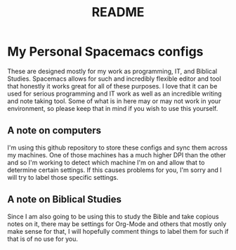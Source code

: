 #+TITLE: README

* My Personal Spacemacs configs
These are designed mostly for my work as programming, IT, and Biblical Studies. Spacemacs allows for such and incredibly flexible editor and tool that honestly it works great for all of these purposes. I love that it can be used for serious programming and IT work as well as an incredible writing and note taking tool. Some of what is in here may or may not work in your environment, so please keep that in mind if you wish to use this yourself.

** A note on computers
I'm using this github repository to store these configs and sync them across my machines. One of those machines has a much higher DPI than the other and so I'm working to detect which machine I'm on and allow that to determine certain settings. If this causes problems for you, I'm sorry and I will try to label those specific settings.

** A note on Biblical Studies
Since I am also going to be using this to study the Bible and take copious notes on it, there may be settings for Org-Mode and others that mostly only make sense for that, I will hopefully comment things to label them for such if that is of no use for you.
